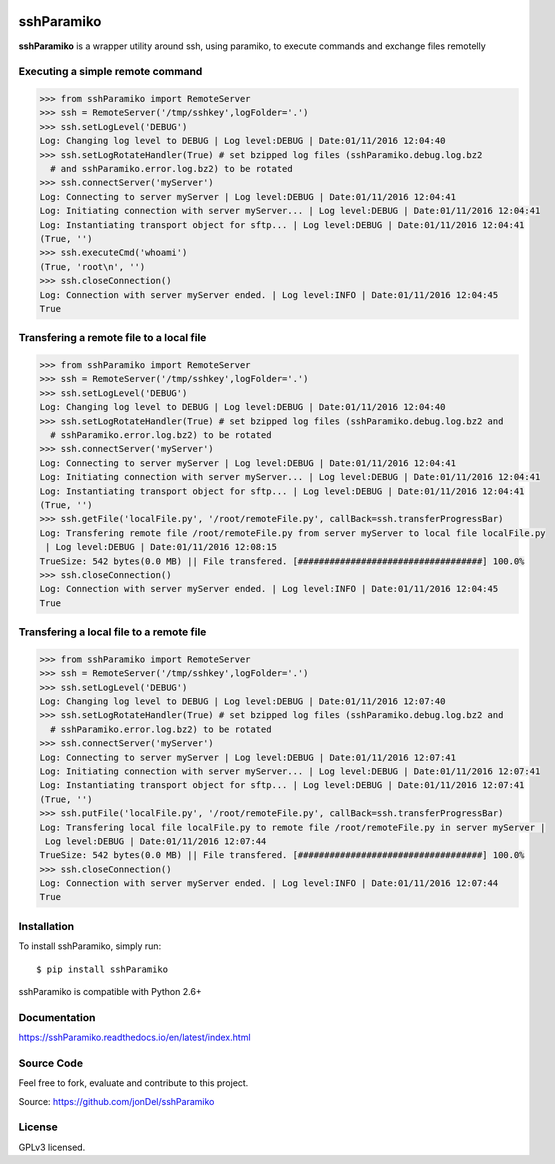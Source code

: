.. image:: https://readthedocs.org/projects/sshParamiko/badge/?version=latest
   :target: http://sshParamiko.readthedocs.io/en/latest/?badge=latest
   :alt: Documentation Status

.. image:: https://coveralls.io/repos/github/jonDel/sshParamiko/badge.svg?branch=master
   :target: https://coveralls.io/github/jonDel/sshParamiko?branch=master

.. image:: https://landscape.io/github/jonDel/sshParamiko/master/landscape.svg?style=flat
    :target: https://landscape.io/github/jonDel/sshParamiko/master
    :alt: Code Health

sshParamiko
===========

**sshParamiko** is a wrapper utility around ssh, using paramiko, to execute commands and exchange files remotelly


Executing a simple remote command
---------------------------------

.. code:: python

  >>> from sshParamiko import RemoteServer
  >>> ssh = RemoteServer('/tmp/sshkey',logFolder='.')
  >>> ssh.setLogLevel('DEBUG')
  Log: Changing log level to DEBUG | Log level:DEBUG | Date:01/11/2016 12:04:40
  >>> ssh.setLogRotateHandler(True) # set bzipped log files (sshParamiko.debug.log.bz2
    # and sshParamiko.error.log.bz2) to be rotated
  >>> ssh.connectServer('myServer')
  Log: Connecting to server myServer | Log level:DEBUG | Date:01/11/2016 12:04:41
  Log: Initiating connection with server myServer... | Log level:DEBUG | Date:01/11/2016 12:04:41
  Log: Instantiating transport object for sftp... | Log level:DEBUG | Date:01/11/2016 12:04:41
  (True, '')
  >>> ssh.executeCmd('whoami')
  (True, 'root\n', '')
  >>> ssh.closeConnection()
  Log: Connection with server myServer ended. | Log level:INFO | Date:01/11/2016 12:04:45
  True


Transfering a remote file to a local file
-----------------------------------------

.. code:: python

  >>> from sshParamiko import RemoteServer
  >>> ssh = RemoteServer('/tmp/sshkey',logFolder='.')
  >>> ssh.setLogLevel('DEBUG')
  Log: Changing log level to DEBUG | Log level:DEBUG | Date:01/11/2016 12:04:40
  >>> ssh.setLogRotateHandler(True) # set bzipped log files (sshParamiko.debug.log.bz2 and
    # sshParamiko.error.log.bz2) to be rotated
  >>> ssh.connectServer('myServer')
  Log: Connecting to server myServer | Log level:DEBUG | Date:01/11/2016 12:04:41
  Log: Initiating connection with server myServer... | Log level:DEBUG | Date:01/11/2016 12:04:41
  Log: Instantiating transport object for sftp... | Log level:DEBUG | Date:01/11/2016 12:04:41
  (True, '')
  >>> ssh.getFile('localFile.py', '/root/remoteFile.py', callBack=ssh.transferProgressBar)
  Log: Transfering remote file /root/remoteFile.py from server myServer to local file localFile.py
   | Log level:DEBUG | Date:01/11/2016 12:08:15
  TrueSize: 542 bytes(0.0 MB) || File transfered. [###################################] 100.0%
  >>> ssh.closeConnection()
  Log: Connection with server myServer ended. | Log level:INFO | Date:01/11/2016 12:04:45
  True


Transfering a local file to a remote file
-----------------------------------------

.. code:: python

  >>> from sshParamiko import RemoteServer
  >>> ssh = RemoteServer('/tmp/sshkey',logFolder='.')
  >>> ssh.setLogLevel('DEBUG')
  Log: Changing log level to DEBUG | Log level:DEBUG | Date:01/11/2016 12:07:40
  >>> ssh.setLogRotateHandler(True) # set bzipped log files (sshParamiko.debug.log.bz2 and
    # sshParamiko.error.log.bz2) to be rotated
  >>> ssh.connectServer('myServer')
  Log: Connecting to server myServer | Log level:DEBUG | Date:01/11/2016 12:07:41
  Log: Initiating connection with server myServer... | Log level:DEBUG | Date:01/11/2016 12:07:41
  Log: Instantiating transport object for sftp... | Log level:DEBUG | Date:01/11/2016 12:07:41
  (True, '')
  >>> ssh.putFile('localFile.py', '/root/remoteFile.py', callBack=ssh.transferProgressBar)
  Log: Transfering local file localFile.py to remote file /root/remoteFile.py in server myServer |
   Log level:DEBUG | Date:01/11/2016 12:07:44
  TrueSize: 542 bytes(0.0 MB) || File transfered. [###################################] 100.0%
  >>> ssh.closeConnection()
  Log: Connection with server myServer ended. | Log level:INFO | Date:01/11/2016 12:07:44
  True


Installation
------------

To install sshParamiko, simply run:

::

  $ pip install sshParamiko

sshParamiko is compatible with Python 2.6+

Documentation
-------------

https://sshParamiko.readthedocs.io/en/latest/index.html

Source Code
-----------

Feel free to fork, evaluate and contribute to this project.

Source: https://github.com/jonDel/sshParamiko

License
-------

GPLv3 licensed.

